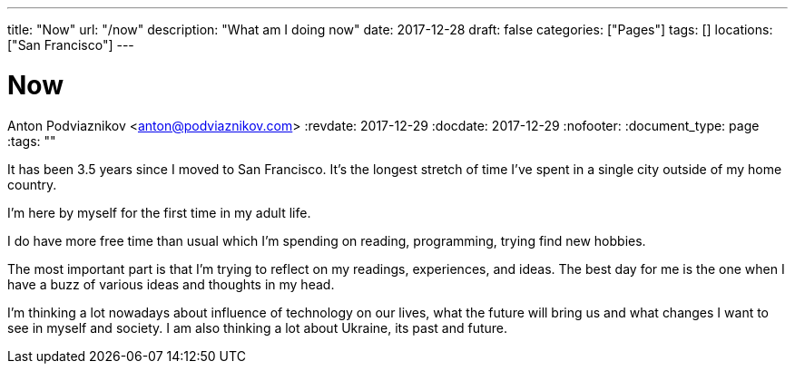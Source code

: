 ---
title: "Now"
url: "/now"
description: "What am I doing now"
date: 2017-12-28
draft: false
categories: ["Pages"]
tags: []
locations: ["San Francisco"]
---

= Now
Anton Podviaznikov <anton@podviaznikov.com>
:revdate: 2017-12-29
:docdate: 2017-12-29
:nofooter:
:document_type: page
:tags: ""

It has been 3.5 years since I moved to San Francisco. 
It's the longest stretch of time I've spent in a single city outside of my home country.

I'm here by myself for the first time in my adult life.

I do have more free time than usual which I'm spending on reading, programming, trying find new hobbies.

The most important part is that I'm trying to reflect on my readings, experiences, and ideas. 
The best day for me is the one when I have a buzz of various ideas and thoughts in my head.

I'm thinking a lot nowadays about influence of technology on our lives, 
what the future will bring us and what changes I want to see in myself and society. 
I am also thinking a lot about Ukraine, its past and future.
